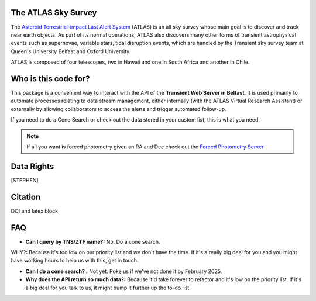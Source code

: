 The ATLAS Sky Survey
--------------------------
.. _Asteroid Terrestrial-impact Last Alert System: https://atlas.fallingstar.com/
.. _Forced Photometry Server: https://fallingstar-data.com/forcedphot/

The `Asteroid Terrestrial-impact Last Alert System`_ (ATLAS)  is an all sky
survey whose main goal is to discover and track near earth objects.
As part of its normal operations, ATLAS also discovers many other
forms of transient astrophysical events such as supernovae, variable stars,
tidal disruption events, which are handled by the Transient sky survey team
at Queen's University Belfast and Oxford University.

ATLAS is composed of four telescopes, two in Hawaii and one in South Africa and another in Chile.


Who is this code for?
---------------------------

This package is a convenient way to interact with the API of the **Transient Web Server in Belfast**.
It is used primarily to automate processes relating to data stream management, either internally
(with the ATLAS Virtual Research Assistant) or externally by allowing collaborators to access the alerts and
trigger automated follow-up.

If you need to do a Cone Search or check out the data stored in your custom list, this is what you need.

.. note::
    If all you want is forced photometry given an RA and Dec check out the `Forced Photometry Server`_




Data Rights
------------
[STEPHEN]

Citation
----------
DOI and latex block


FAQ
------

* **Can I query by TNS/ZTF name?:** No. Do a cone search.
WHY?: Because it's too low on our priority list and we don't have the time. If it's a really big deal for you and you might have working hours to help us with this, get in touch.

* **Can I do a cone search? :** Not yet. Poke us if we've not done it by February 2025.

* **Why does the API return so much data?:** Because it'd take forever to refactor and it's low on the priority list. If it's a big deal for you talk to us, it might bump it further up the to-do list.
